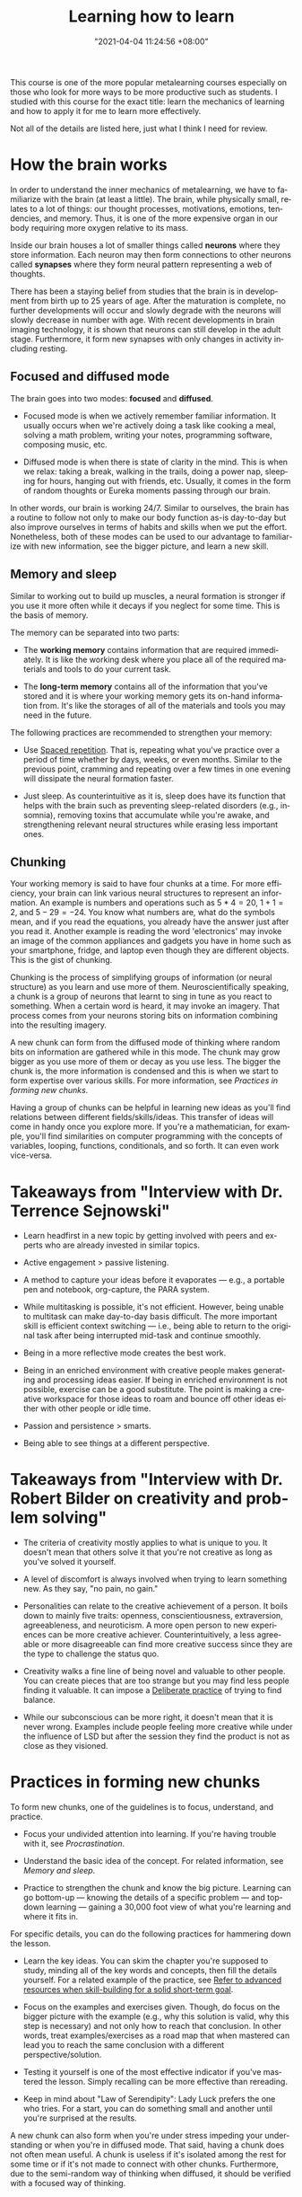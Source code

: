 #+title: Learning how to learn
#+date: "2021-04-04 11:24:56 +08:00"
#+date_modified: "2021-04-25 16:35:48 +08:00"
#+language: en
#+source: https://www.coursera.org/learn/learning-how-to-learn
#+tags: courses personal-info-management


This course is one of the more popular metalearning courses especially on those who look for more ways to be more productive such as students.
I studied with this course for the exact title: learn the mechanics of learning and how to apply it for me to learn more effectively.

Not all of the details are listed here, just what I think I need for review.




* How the brain works

In order to understand the inner mechanics of metalearning, we have to familiarize with the brain (at least a little).
The brain, while physically small, relates to a lot of things: our thought processes, motivations, emotions, tendencies, and memory.
Thus, it is one of the more expensive organ in our body requiring more oxygen relative to its mass.

Inside our brain houses a lot of smaller things called *neurons* where they store information.
Each neuron may then form connections to other neurons called *synapses* where they form neural pattern representing a web of thoughts.

There has been a staying belief from studies that the brain is in development from birth up to 25 years of age.
After the maturation is complete, no further developments will occur and slowly degrade with the neurons will slowly decrease in number with age.
With recent developments in brain imaging technology, it is shown that neurons can still develop in the adult stage.
Furthermore, it form new synapses with only changes in activity including resting.


** Focused and diffused mode

The brain goes into two modes: *focused* and *diffused*.

- Focused mode is when we actively remember familiar information.
  It usually occurs when we're actively doing a task like cooking a meal, solving a math problem, writing your notes, programming software, composing music, etc.

- Diffused mode is when there is state of clarity in the mind.
  This is when we relax: taking a break, walking in the trails, doing a power nap, sleeping for hours, hanging out with friends, etc.
  Usually, it comes in the form of random thoughts or Eureka moments passing through our brain.

In other words, our brain is working 24/7.
Similar to ourselves, the brain has a routine to follow not only to make our body function as-is day-to-day but also improve ourselves in terms of habits and skills when we put the effort.
Nonetheless, both of these modes can be used to our advantage to familiarize with new information, see the bigger picture, and learn a new skill.


** Memory and sleep

Similar to working out to build up muscles, a neural formation is stronger if you use it more often while it decays if you neglect for some time.
This is the basis of memory.

The memory can be separated into two parts:

- The *working memory* contains information that are required immediately.
  It is like the working desk where you place all of the required materials and tools to do your current task.

- The *long-term memory* contains all of the information that you've stored and it is where your working memory gets its on-hand information from.
  It's like the storages of all of the materials and tools you may need in the future.

The following practices are recommended to strengthen your memory:

- Use [[file:~/writings/wiki/2021-04-07-18-19-11.org][Spaced repetition]].
  That is, repeating what you've practice over a period of time whether by days, weeks, or even months.
  Similar to the previous point, cramming and repeating over a few times in one evening will dissipate the neural formation faster.

- Just sleep.
  As counterintuitive as it is, sleep does have its function that helps with the brain such as preventing sleep-related disorders (e.g., insomnia), removing toxins that accumulate while you're awake, and strengthening relevant neural structures while erasing less important ones.


** Chunking

Your working memory is said to have four chunks at a time.
For more efficiency, your brain can link various neural structures to represent an information.
An example is numbers and operations such as \(5 * 4 = 20\), \(1 + 1 = 2\), and \(5 - 29 = -24\).
You know what numbers are, what do the symbols mean, and if you read the equations, you already have the answer just after you read it.
Another example is reading the word 'electronics' may invoke an image of the common appliances and gadgets you have in home such as your smartphone, fridge, and laptop even though they are different objects.
This is the gist of chunking.

Chunking is the process of simplifying groups of information (or neural structure) as you learn and use more of them.
Neuroscientifically speaking, a chunk is a group of neurons that learnt to sing in tune as you react to something.
When a certain word is heard, it may invoke an imagery.
That process comes from your neurons storing bits on information combining into the resulting imagery.

A new chunk can form from the diffused mode of thinking where random bits on information are gathered while in this mode.
The chunk may grow bigger as you use more of them or decay as you use less.
The bigger the chunk is, the more information is condensed and this is when we start to form expertise over various skills.
For more information, see [[Practices in forming new chunks]].

Having a group of chunks can be helpful in learning new ideas as you'll find relations between different fields/skills/ideas.
This transfer of ideas will come in handy once you explore more.
If you're a mathematician, for example, you'll find similarities on computer programming with the concepts of variables, looping, functions, conditionals, and so forth.
It can even work vice-versa.




* Takeaways from "Interview with Dr. Terrence Sejnowski"

- Learn headfirst in a new topic by getting involved with peers and experts who are already invested in similar topics.

- Active engagement > passive listening.

- A method to capture your ideas before it evaporates — e.g., a portable pen and notebook, org-capture, the PARA system.

- While multitasking is possible, it's not efficient.
  However, being unable to multitask can make day-to-day basis difficult.
  The more important skill is efficient context switching — i.e., being able to return to the original task after being interrupted mid-task and continue smoothly.

- Being in a more reflective mode creates the best work.

- Being in an enriched environment with creative people makes generating and processing ideas easier.
  If being in enriched environment is not possible, exercise can be a good substitute.
  The point is making a creative workspace for those ideas to roam and bounce off other ideas either with other people or idle time.

- Passion and persistence > smarts.

- Being able to see things at a different perspective.




* Takeaways from "Interview with Dr. Robert Bilder on creativity and problem solving"

- The criteria of creativity mostly applies to what is unique to you.
  It doesn't mean that others solve it that you're not creative as long as you've solved it yourself.

- A level of discomfort is always involved when trying to learn something new.
  As they say, "no pain, no gain."

- Personalities can relate to the creative achievement of a person.
  It boils down to mainly five traits: openness, conscientiousness, extraversion, agreeableness, and neuroticism.
  A more open person to new experiences can be more creative achiever.
  Counterintuitively, a less agreeable or more disagreeable can find more creative success since they are the type to challenge the status quo.

- Creativity walks a fine line of being novel and valuable to other people.
  You can create pieces that are too strange but you may find less people finding it valuable.
  It can impose a [[file:../2020-07-06-23-55-47.org][Deliberate practice]] of trying to find balance.

- While our subconscious can be more right, it doesn't mean that it is never wrong.
  Examples include people feeling more creative while under the influence of LSD but after the session they find the product is not as close as they visioned.




* Practices in forming new chunks

To form new chunks, one of the guidelines is to focus, understand, and practice.

- Focus your undivided attention into learning.
  If you're having trouble with it, see [[Procrastination]].

- Understand the basic idea of the concept.
  For related information, see [[Memory and sleep]].

- Practice to strengthen the chunk and know the big picture.
  Learning can go bottom-up — knowing the details of a specific problem — and top-down learning — gaining a 30,000 foot view of what you're learning and where it fits in.

For specific details, you can do the following practices for hammering down the lesson.

- Learn the key ideas.
  You can skim the chapter you're supposed to study, minding all of the key words and concepts, then fill the details yourself.
  For a related example of the practice, see [[file:../2020-07-06-03-47-52.org][Refer to advanced resources when skill-building for a solid short-term goal]].

- Focus on the examples and exercises given.
  Though, do focus on the bigger picture with the example (e.g., why this solution is valid, why this step is necessary) and not only how to reach that conclusion.
  In other words, treat examples/exercises as a road map that when mastered can lead you to reach the same conclusion with a different perspective/solution.

- Testing it yourself is one of the most effective indicator if you've mastered the lesson.
  Simply recalling can be more effective than rereading.

- Keep in mind about "Law of Serendipity": Lady Luck prefers the one who tries.
  For a start, you can do something small and another until you're surprised at the results.

A new chunk can also form when you're under stress impeding your understanding or when you're in diffused mode.
That said, having a chunk does not often mean useful.
A chunk is useless if it's isolated among the rest for some time or if it's not made to connect with other chunks.
Furthermore, due to the semi-random way of thinking when diffused, it should be verified with a focused way of thinking.


** Interleaving

Interleaving, in general, refers to jumping between different context.
This could be applied in different ways.

- Learning more difficult concepts on the other while recalling previously learnt concepts.
- Skipping between different chapters and problem sets.
- Studying two wildly different subjects.

This is helpful in gaining new perspectives and preventing being stuck to one idea (see [[Einstellung]]) or being overspecialized.
While practice and repetition is important, this is where you'll be able to independently think and creating innovative ideas.


** Regarding mistakes

Mistakes are a helpful indicator of how much you've mastered the subject.
They are also helpful at pointing out flaws from what you've learnt.
It's better to think mistakes as a tool in preventing illusions of competence (see [[Pitfalls and illusions of competence]]).





* Pitfalls and illusions of competence

Illusions of competence is one of the pitfalls when trying to learn.
One of lesser forms of it is practicing what is proved to be ineffective — while plausible to learn with those, can entrap the learner into thinking they're making progress.

One of the reasons of illusion of competence is the presence of the material itself.
Once seen by the student, they tend to think they have absorbed the material.


** Examples of common practices

Highlighting, rereading, concept mapping = not effective than what you thought.

- Highlighting can be done to a minimum, the key idea should be the focus of the highlight.
- Rereading can be effective if done in spaced repetition and if recalling was applied.
- Concept mapping can be effective but only if the basic chunk was formed.


** Procrastination

Procastination is a problem all of us faces.
When we procastinate, the things we avert are associated with pain thus we turn our attention away from them.
To mitigate against this:

- Just start working.
  The discomfort of facing it goes away after a while.

- Use the Pomodoro technique to create interleaving segments of focus and relaxation.


** Trying to solve head-first

One of the common mistakes of students is doing homeworks ahead without looking for the solution applying the sink-or-swim approach.
While useful in training your intuition, it is not progress as you'll enforce bad habits when established solutions are more helpful.
Looking over solutions is a helpful learning skill.
Although there are also pitfalls for that (see [[Learning with solutions]]).


** Overlearning

Once you have understood the lesson, you may continually study away in one concept.
This is a dangerous practice as you're wasting valuable time that could've spent on learning and practicing new concepts.

Once you understood the key idea of a concept, you should move on to the next (preferably more difficult) concept (see [[file:../2020-07-06-23-55-47.org][Deliberate practice]]).
Interleaving self-testing and study (see [[Practices in forming new chunks]]) is more than enough for your learning.


** Learning with solutions

Another example of it is learning with solutions — while helpful into learning the big picture, it can also fool students thinking the problem is easier than they thought.
The shown solution is given and solved by others so it is easy to think that we have solved the problem as well.

One of the key takeaways from this is doing the problem solving ourselves is the one of the most important step in mastering a subject.


** Einstellung

When learning a field for your career, it doesn't end with learning and mastering the concepts that you're supposed to know.
As changes occur over time so does the required knowledge for that career with technology-related fields as one of the popular examples.

Once you've mastered something, you're now vulnerable of being entrenched of an idea preventing you from accepting newer ideas.
The saying "Science progresses one funeral at a time." relates to the fact that most breakthroughs are done by young people and those who are not originally trained in that discipline.
This concept is known as einstellung.

To be less vulnerable to this mindset, you have to practice interleaving and unlearning.




* Motivations

Your brain is composed of neuromodulators and chemicals that affects your learning.

- Acetylcholine affects your focused attention.
  It can affect your long-term memory and neuroplasticity.

- Dopamine affects your ability to predict better rewards for the uncertain future.
  This involves doing things that are not immediately rewarding but predicts it will bear a better reward in the future.
  Lack of dopamine means lack of motivation.
  While drugs exist in controlling the dopamine levels, it can be dangerous by craving for more and becoming dependent on it.

- Seratonin affects risk-taking behavior.
  Lower seratonin levels means more of behaving more of a risk-taker.

Emotions and cognition are related to one another and no less important to learning.
If you want to be an effective learner, you have to be happy or in the mood.




* Habits

The brain is responsive to various stimulus with a variety of effects of various levels.
Examples include changing temperature, surrounding sounds, reaching smell, and the location.
Our brain might associate certain rooms to be predominantly relaxing so we tend to relax and get lazy such as your own room and hangout places.
Other environments such as your workplace, gyms, and schools may be associated with active work so we tend to get moving.

# TODO:
Explain 'Action, Response, and Intervene'
